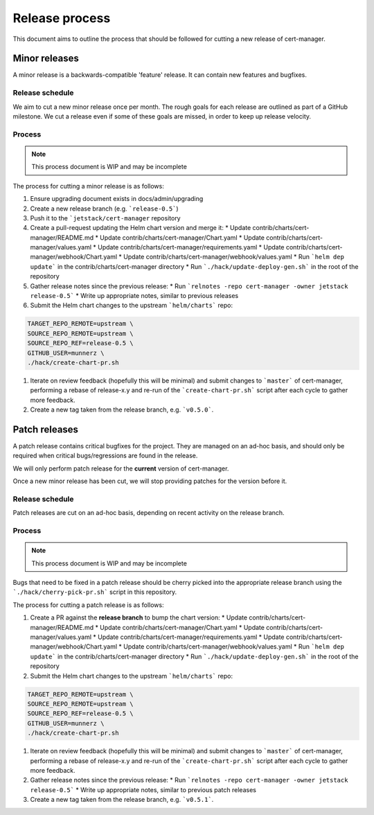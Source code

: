 ===============
Release process
===============

This document aims to outline the process that should be followed for cutting a
new release of cert-manager.

Minor releases
==============

A minor release is a backwards-compatible 'feature' release.
It can contain new features and bugfixes.

Release schedule
----------------

We aim to cut a new minor release once per month.
The rough goals for each release are outlined as part of a GitHub milestone.
We cut a release even if some of these goals are missed, in order to keep up
release velocity.

Process
-------

.. note::
   This process document is WIP and may be incomplete

The process for cutting a minor release is as follows:

#. Ensure upgrading document exists in docs/admin/upgrading
#. Create a new release branch (e.g. ```release-0.5```)
#. Push it to the ```jetstack/cert-manager`` repository
#. Create a pull-request updating the Helm chart version and merge it:
   * Update contrib/charts/cert-manager/README.md
   * Update contrib/charts/cert-manager/Chart.yaml
   * Update contrib/charts/cert-manager/values.yaml
   * Update contrib/charts/cert-manager/requirements.yaml
   * Update contrib/charts/cert-manager/webhook/Chart.yaml
   * Update contrib/charts/cert-manager/webhook/values.yaml
   * Run ```helm dep update``` in the contrib/charts/cert-manager directory
   * Run ```./hack/update-deploy-gen.sh``` in the root of the repository
#. Gather release notes since the previous release:
   * Run ```relnotes -repo cert-manager -owner jetstack release-0.5```
   * Write up appropriate notes, similar to previous releases
#. Submit the Helm chart changes to the upstream ```helm/charts``` repo:

.. code:: shell

   TARGET_REPO_REMOTE=upstream \
   SOURCE_REPO_REMOTE=upstream \
   SOURCE_REPO_REF=release-0.5 \
   GITHUB_USER=munnerz \
   ./hack/create-chart-pr.sh

#. Iterate on review feedback (hopefully this will be minimal) and submit
   changes to ```master``` of cert-manager, performing a rebase of release-x.y
   and re-run of the ```create-chart-pr.sh``` script after each cycle to gather
   more feedback.

#. Create a new tag taken from the release branch, e.g. ```v0.5.0```.

Patch releases
==============

A patch release contains critical bugfixes for the project.
They are managed on an ad-hoc basis, and should only be required when critical
bugs/regressions are found in the release.

We will only perform patch release for the **current** version of cert-manager.

Once a new minor release has been cut, we will stop providing patches for the
version before it.

Release schedule
----------------

Patch releases are cut on an ad-hoc basis, depending on recent activity on the
release branch.

Process
-------

.. note::
   This process document is WIP and may be incomplete

Bugs that need to be fixed in a patch release should be cherry picked into the
appropriate release branch using the ```./hack/cherry-pick-pr.sh``` script in
this repository.

The process for cutting a patch release is as follows:

#. Create a PR against the **release branch** to bump the chart version:
   * Update contrib/charts/cert-manager/README.md
   * Update contrib/charts/cert-manager/Chart.yaml
   * Update contrib/charts/cert-manager/values.yaml
   * Update contrib/charts/cert-manager/requirements.yaml
   * Update contrib/charts/cert-manager/webhook/Chart.yaml
   * Update contrib/charts/cert-manager/webhook/values.yaml
   * Run ```helm dep update``` in the contrib/charts/cert-manager directory
   * Run ```./hack/update-deploy-gen.sh``` in the root of the repository
#. Submit the Helm chart changes to the upstream ```helm/charts``` repo:

.. code:: shell

   TARGET_REPO_REMOTE=upstream \
   SOURCE_REPO_REMOTE=upstream \
   SOURCE_REPO_REF=release-0.5 \
   GITHUB_USER=munnerz \
   ./hack/create-chart-pr.sh

#. Iterate on review feedback (hopefully this will be minimal) and submit
   changes to ```master``` of cert-manager, performing a rebase of release-x.y
   and re-run of the ```create-chart-pr.sh``` script after each cycle to gather
   more feedback.
#. Gather release notes since the previous release:
   * Run ```relnotes -repo cert-manager -owner jetstack release-0.5```
   * Write up appropriate notes, similar to previous patch releases
#. Create a new tag taken from the release branch, e.g. ```v0.5.1```.
